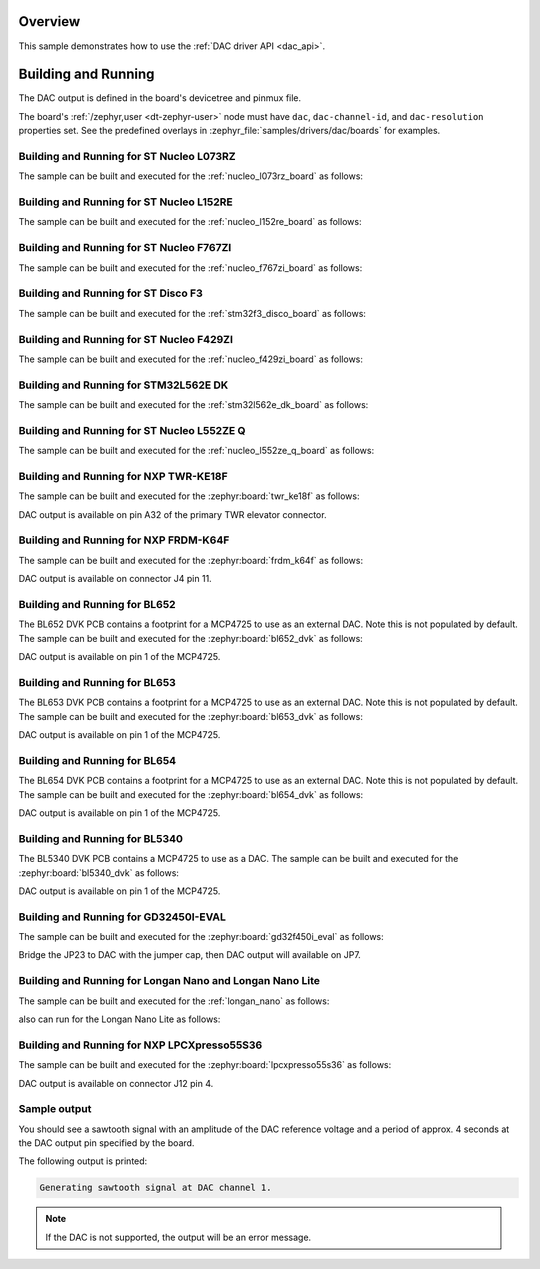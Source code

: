 .. zephyr:code-sample:: dac
   :name: Digital-to-Analog Converter (DAC)
   :relevant-api: dac_interface

   Generate an analog sawtooth signal using the DAC driver API.

Overview
********

This sample demonstrates how to use the :ref:`DAC driver API <dac_api>`.

Building and Running
********************

The DAC output is defined in the board's devicetree and pinmux file.

The board's :ref:`/zephyr,user <dt-zephyr-user>` node must have ``dac``,
``dac-channel-id``, and ``dac-resolution`` properties set. See the predefined
overlays in :zephyr_file:`samples/drivers/dac/boards` for examples.

Building and Running for ST Nucleo L073RZ
=========================================
The sample can be built and executed for the
:ref:`nucleo_l073rz_board` as follows:

.. zephyr-app-commands::
   :zephyr-app: samples/drivers/dac
   :board: nucleo_l073rz
   :goals: build flash
   :compact:

Building and Running for ST Nucleo L152RE
=========================================
The sample can be built and executed for the
:ref:`nucleo_l152re_board` as follows:

.. zephyr-app-commands::
   :zephyr-app: samples/drivers/dac
   :board: nucleo_l152re
   :goals: build flash
   :compact:

Building and Running for ST Nucleo F767ZI
=========================================
The sample can be built and executed for the
:ref:`nucleo_f767zi_board` as follows:

.. zephyr-app-commands::
   :zephyr-app: samples/drivers/dac
   :board: nucleo_f767zi
   :goals: build flash
   :compact:

Building and Running for ST Disco F3
=========================================
The sample can be built and executed for the
:ref:`stm32f3_disco_board` as follows:

.. zephyr-app-commands::
   :zephyr-app: samples/drivers/dac
   :board: stm32f3_disco
   :goals: build flash
   :compact:

Building and Running for ST Nucleo F429ZI
=========================================
The sample can be built and executed for the
:ref:`nucleo_f429zi_board` as follows:

.. zephyr-app-commands::
   :zephyr-app: samples/drivers/dac
   :board: nucleo_f429zi
   :goals: build flash
   :compact:

Building and Running for STM32L562E DK
======================================
The sample can be built and executed for the
:ref:`stm32l562e_dk_board` as follows:

.. zephyr-app-commands::
   :zephyr-app: samples/drivers/dac
   :board: stm32l562e_dk
   :goals: build flash
   :compact:

Building and Running for ST Nucleo L552ZE Q
===========================================
The sample can be built and executed for the
:ref:`nucleo_l552ze_q_board` as follows:

.. zephyr-app-commands::
   :zephyr-app: samples/drivers/dac
   :board: nucleo_l552ze_q
   :goals: build flash
   :compact:

Building and Running for NXP TWR-KE18F
======================================
The sample can be built and executed for the :zephyr:board:`twr_ke18f` as
follows:

.. zephyr-app-commands::
   :zephyr-app: samples/drivers/dac
   :board: twr_ke18f
   :goals: build flash
   :compact:

DAC output is available on pin A32 of the primary TWR elevator
connector.

Building and Running for NXP FRDM-K64F
======================================
The sample can be built and executed for the :zephyr:board:`frdm_k64f` as
follows:

.. zephyr-app-commands::
   :zephyr-app: samples/drivers/dac
   :board: frdm_k64f
   :goals: build flash
   :compact:

DAC output is available on connector J4 pin 11.

Building and Running for BL652
==============================
The BL652 DVK PCB contains a footprint for a MCP4725 to use as an external
DAC. Note this is not populated by default. The sample can be built and
executed for the :zephyr:board:`bl652_dvk` as follows:

.. zephyr-app-commands::
   :zephyr-app: samples/drivers/dac
   :board: bl652_dvk
   :goals: build flash
   :compact:

DAC output is available on pin 1 of the MCP4725.

Building and Running for BL653
==============================
The BL653 DVK PCB contains a footprint for a MCP4725 to use as an external
DAC. Note this is not populated by default. The sample can be built and
executed for the :zephyr:board:`bl653_dvk` as follows:

.. zephyr-app-commands::
   :zephyr-app: samples/drivers/dac
   :board: bl653_dvk
   :goals: build flash
   :compact:

DAC output is available on pin 1 of the MCP4725.

Building and Running for BL654
==============================
The BL654 DVK PCB contains a footprint for a MCP4725 to use as an external
DAC. Note this is not populated by default. The sample can be built and
executed for the :zephyr:board:`bl654_dvk` as follows:

.. zephyr-app-commands::
   :zephyr-app: samples/drivers/dac
   :board: bl654_dvk
   :goals: build flash
   :compact:

DAC output is available on pin 1 of the MCP4725.

Building and Running for BL5340
===============================
The BL5340 DVK PCB contains a MCP4725 to use as a DAC. The sample can be
built and executed for the :zephyr:board:`bl5340_dvk` as follows:

.. zephyr-app-commands::
   :zephyr-app: samples/drivers/dac
   :board: bl5340_dvk/nrf5340/cpuapp
   :goals: build flash
   :compact:

DAC output is available on pin 1 of the MCP4725.

Building and Running for GD32450I-EVAL
======================================
The sample can be built and executed for the
:zephyr:board:`gd32f450i_eval` as follows:

.. zephyr-app-commands::
   :zephyr-app: samples/drivers/dac
   :board: gd32f450i_eval
   :goals: build flash
   :compact:

Bridge the JP23 to DAC with the jumper cap, then DAC output will available on JP7.

Building and Running for Longan Nano and Longan Nano Lite
=========================================================
The sample can be built and executed for the
:ref:`longan_nano` as follows:

.. zephyr-app-commands::
   :zephyr-app: samples/drivers/dac
   :board: longan_nano
   :goals: build flash
   :compact:

also can run for the Longan Nano Lite as follows:

.. zephyr-app-commands::
   :zephyr-app: samples/drivers/dac
   :board: longan_nano/gd32vf103/lite
   :goals: build flash
   :compact:

Building and Running for NXP LPCXpresso55S36
============================================
The sample can be built and executed for the :zephyr:board:`lpcxpresso55s36` as
follows:

.. zephyr-app-commands::
   :zephyr-app: samples/drivers/dac
   :board: lpcxpresso55s36
   :goals: build flash
   :compact:

DAC output is available on connector J12 pin 4.

Sample output
=============

You should see a sawtooth signal with an amplitude of the DAC reference
voltage and a period of approx. 4 seconds at the DAC output pin specified
by the board.

The following output is printed:

.. code-block:: console

   Generating sawtooth signal at DAC channel 1.

.. note:: If the DAC is not supported, the output will be an error message.
